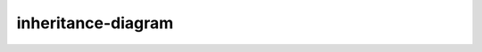 inheritance-diagram
===================

.. inheritance-diagram:: sphinx.ext.inheritance_diagram.InheritanceDiagram
    :parts: 1
